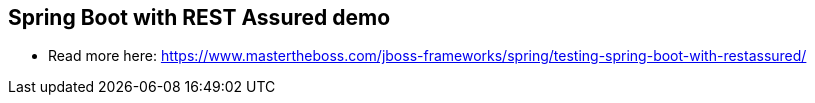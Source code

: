 == Spring Boot with REST Assured demo

* Read more here: https://www.mastertheboss.com/jboss-frameworks/spring/testing-spring-boot-with-restassured/
